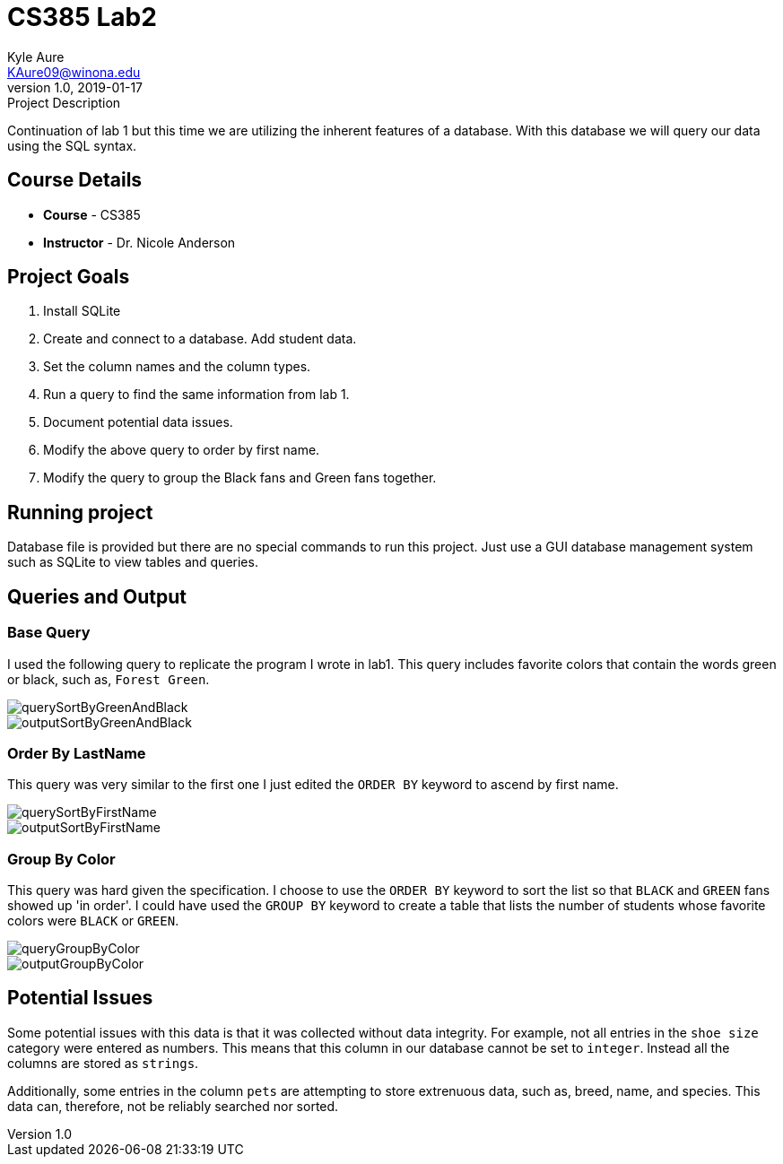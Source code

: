 = CS385 Lab2
Kyle Aure <KAure09@winona.edu>
v1.0, 2019-01-17
:RepoURL: https://github.com/KyleAure/WSURochester
:AuthorURL: https://github.com/KyleAure
:DirURL: {RepoURL}/CS385

.Project Description
****
Continuation of lab 1 but this time we are utilizing the inherent features of a database.
With this database we will query our data using the SQL syntax.
****

== Course Details
* **Course** - CS385
* **Instructor** - Dr. Nicole Anderson

== Project Goals
1. Install SQLite
2. Create and connect to a database.  Add student data.
3. Set the column names and the column types.
4. Run a query to find the same information from lab 1.
5. Document potential data issues.
6. Modify the above query to order by first name.
7. Modify the query to group the Black fans and Green fans together.

== Running project
Database file is provided but there are no special commands to run this project.
Just use a GUI database management system such as SQLite to view tables and queries.

== Queries and Output
=== Base Query
I used the following query to replicate the program I wrote in lab1.
This query includes favorite colors that contain the words green or black, such as, `Forest Green`.

image::assets/querySortByGreenAndBlack.png[]
image::assets/outputSortByGreenAndBlack.png[]

=== Order By LastName
This query was very similar to the first one I just edited the `ORDER BY` keyword to ascend by first name.

image::assets/querySortByFirstName.png[]
image::assets/outputSortByFirstName.png[]

=== Group By Color
This query was hard given the specification.
I choose to use the `ORDER BY` keyword to sort the list so that `BLACK` and `GREEN` fans showed up 'in order'.
I could have used the `GROUP BY` keyword to create a table that lists the number of students whose favorite colors were `BLACK` or `GREEN`.

image::assets/queryGroupByColor.png[]
image::assets/outputGroupByColor.png[]

== Potential Issues
Some potential issues with this data is that it was collected without data integrity.
For example, not all entries in the `shoe size` category were entered as numbers.
This means that this column in our database cannot be set to `integer`.
Instead all the columns are stored as `strings`.

Additionally, some entries in the column `pets` are attempting to store extrenuous data, such as, breed, name, and species.
This data can, therefore, not be reliably searched nor sorted.

